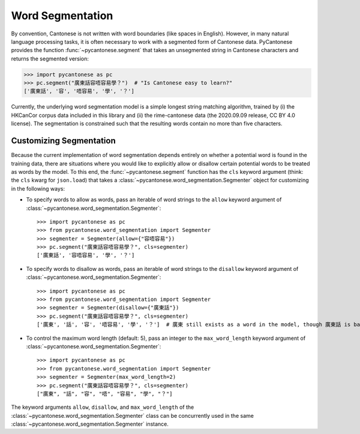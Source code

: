 .. _word_segmentation:

Word Segmentation
=================

By convention, Cantonese is not written with word boundaries (like spaces in English).
However, in many natural language processing tasks, it is often necessary to
work with a segmented form of Cantonese data.
PyCantonese provides the function :func:`~pycantonese.segment` that takes an
unsegmented string in Cantonese characters and returns
the segmented version:

.. code-block:: python

    >>> import pycantonese as pc
    >>> pc.segment("廣東話容唔容易學？")  # "Is Cantonese easy to learn?"
    ['廣東話', '容', '唔容易', '學', '？']

Currently, the underlying word segmentation model is a simple longest string
matching algorithm, trained by
(i) the HKCanCor corpus data included in this library and
(ii) the rime-cantonese data (the 2020.09.09 release, CC BY 4.0 license).
The segmentation is constrained such that the resulting words
contain no more than five characters.

Customizing Segmentation
------------------------

Because the current implementation of word segmentation depends entirely on
whether a potential word is found in the training data,
there are situations where you would like to explicitly allow or disallow
certain potential words to be treated as words by the model.
To this end, the :func:`~pycantonese.segment` function has the ``cls`` keyword argument
(think: the ``cls`` kwarg for ``json.load``)
that takes a :class:`~pycantonese.word_segmentation.Segmenter` object
for customizing in the following ways:

* To specify words to allow as words, pass an iterable of word strings to the
  ``allow`` keyword argument of :class:`~pycantonese.word_segmentation.Segmenter`::

    >>> import pycantonese as pc
    >>> from pycantonese.word_segmentation import Segmenter
    >>> segmenter = Segmenter(allow={"容唔容易"})
    >>> pc.segment("廣東話容唔容易學？", cls=segmenter)
    ['廣東話', '容唔容易', '學', '？']

* To specify words to disallow as words, pass an iterable of word strings to the
  ``disallow`` keyword argument of :class:`~pycantonese.word_segmentation.Segmenter`::

    >>> import pycantonese as pc
    >>> from pycantonese.word_segmentation import Segmenter
    >>> segmenter = Segmenter(disallow={"廣東話"})
    >>> pc.segment("廣東話容唔容易學？", cls=segmenter)
    ['廣東', '話', '容', '唔容易', '學', '？']  # 廣東 still exists as a word in the model, though 廣東話 is banned here.

* To control the maximum word length (default: 5), pass an integer to the
  ``max_word_length`` keyword argument of :class:`~pycantonese.word_segmentation.Segmenter`::

    >>> import pycantonese as pc
    >>> from pycantonese.word_segmentation import Segmenter
    >>> segmenter = Segmenter(max_word_length=2)
    >>> pc.segment("廣東話容唔容易學？", cls=segmenter)
    ["廣東", "話", "容", "唔", "容易", "學", "？"]

The keyword arguments ``allow``, ``disallow``, and ``max_word_length``
of the :class:`~pycantonese.word_segmentation.Segmenter` class
can be concurrently used in the same :class:`~pycantonese.word_segmentation.Segmenter`
instance.
